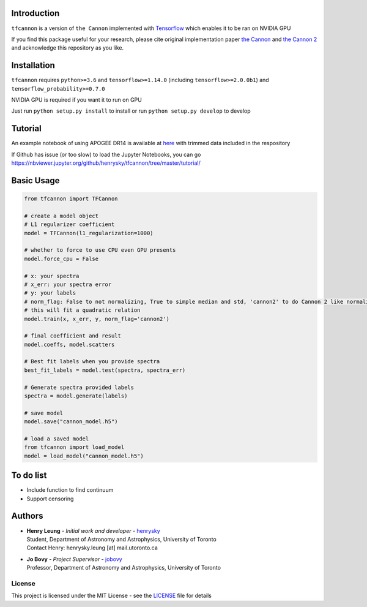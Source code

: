 .. image:: https://travis-ci.org/henrysky/tfcannon.svg?branch=master
   :target: https://travis-ci.org/henrysky/tfcannon
   :alt: Build Status

Introduction
==============

``tfcannon`` is a version of ``the Cannon`` implemented with `Tensorflow`_ which enables it to be ran on NVIDIA GPU

If you find this package useful for your research, please cite original implementation paper `the Cannon`_ and `the Cannon 2`_
and acknowledge this repository as you like.

Installation
=================

``tfcannon`` requires ``python>=3.6`` and ``tensorflow>=1.14.0`` (including ``tensorflow>=2.0.0b1``) and ``tensorflow_probability>=0.7.0``

NVIDIA GPU is required if you want it to run on GPU

Just run ``python setup.py install`` to install or run ``python setup.py develop`` to develop

Tutorial
==========================

An example notebook of using APOGEE DR14 is available at here_ with trimmed data included in the respository

If Github has issue (or too slow) to load the Jupyter Notebooks, you can go
https://nbviewer.jupyter.org/github/henrysky/tfcannon/tree/master/tutorial/

.. _here: tutorial/apogee_dr14_tutorial.ipynb


Basic Usage
============

.. code-block:: python

    from tfcannon import TFCannon

    # create a model object
    # L1 regularizer coefficient
    model = TFCannon(l1_regularization=1000)

    # whether to force to use CPU even GPU presents
    model.force_cpu = False

    # x: your spectra
    # x_err: your spectra error
    # y: your labels
    # norm_flag: False to not normalizing, True to simple median and std, 'cannon2' to do Cannon 2 like normalization
    # this will fit a quadratic relation
    model.train(x, x_err, y, norm_flag='cannon2')

    # final coefficient and result
    model.coeffs, model.scatters

    # Best fit labels when you provide spectra
    best_fit_labels = model.test(spectra, spectra_err)

    # Generate spectra provided labels
    spectra = model.generate(labels)

    # save model
    model.save("cannon_model.h5")

    # load a saved model
    from tfcannon import load_model
    model = load_model("cannon_model.h5")

To do list
==========================

- Include function to find continuum
- Support censoring

Authors
=========
-  | **Henry Leung** - *Initial work and developer* - henrysky_
   | Student, Department of Astronomy and Astrophysics, University of Toronto
   | Contact Henry: henrysky.leung [at] mail.utoronto.ca

-  | **Jo Bovy** - *Project Supervisor* - jobovy_
   | Professor, Department of Astronomy and Astrophysics, University of Toronto

.. _henrysky: https://github.com/henrysky
.. _jobovy: https://github.com/jobovy

License
---------
This project is licensed under the MIT License - see the `LICENSE`_ file for details

.. _LICENSE: LICENSE
.. _galpy: https://github.com/jobovy/galpy
.. _Tensorflow: https://www.tensorflow.org/
.. _`the Cannon`: https://ui.adsabs.harvard.edu/abs/2015ApJ...808...16N/
.. _`the Cannon 2`: https://ui.adsabs.harvard.edu/abs/2016arXiv160303040C/